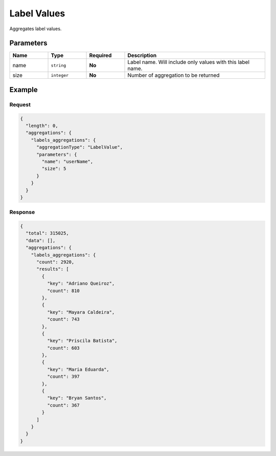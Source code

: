 ============
Label Values
============

Aggregates label values.

Parameters
==========

.. list-table::
   :widths: 15 15 15 55
   :header-rows: 1

   * - Name
     - Type
     - Required
     - Description
   * - name
     - ``string``
     - **No**
     - Label name. Will include only values with this label name.
   * - size
     - ``integer``
     - **No**
     - Number of aggregation to be returned

Example
=======

Request
-------

.. code-block:: javascript

  {
    "length": 0,
    "aggregations": {
      "labels_aggregations": {
        "aggregationType": "LabelValue",
        "parameters": {
          "name": "userName",
          "size": 5
        }
      }
    }
  }

Response
--------

.. code-block:: javascript

  {
    "total": 315025,
    "data": [],
    "aggregations": {
      "labels_aggregations": {
        "count": 2920,
        "results": [
          {
            "key": "Adriano Queiroz",
            "count": 810
          },
          {
            "key": "Mayara Caldeira",
            "count": 743
          },
          {
            "key": "Priscila Batista",
            "count": 603
          },
          {
            "key": "Maria Eduarda",
            "count": 397
          },
          {
            "key": "Bryan Santos",
            "count": 367
          }
        ]
      }
    }
  }

